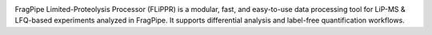 .. image:: ./images/flippr_long_logo.png
    :width: 800

FragPipe Limited-Proteolysis Processor (FLiPPR) is a modular, fast, and easy-to-use data processing tool for LiP-MS & LFQ-based experiments analyzed in FragPipe. It supports differential analysis and label-free quantification workflows.

